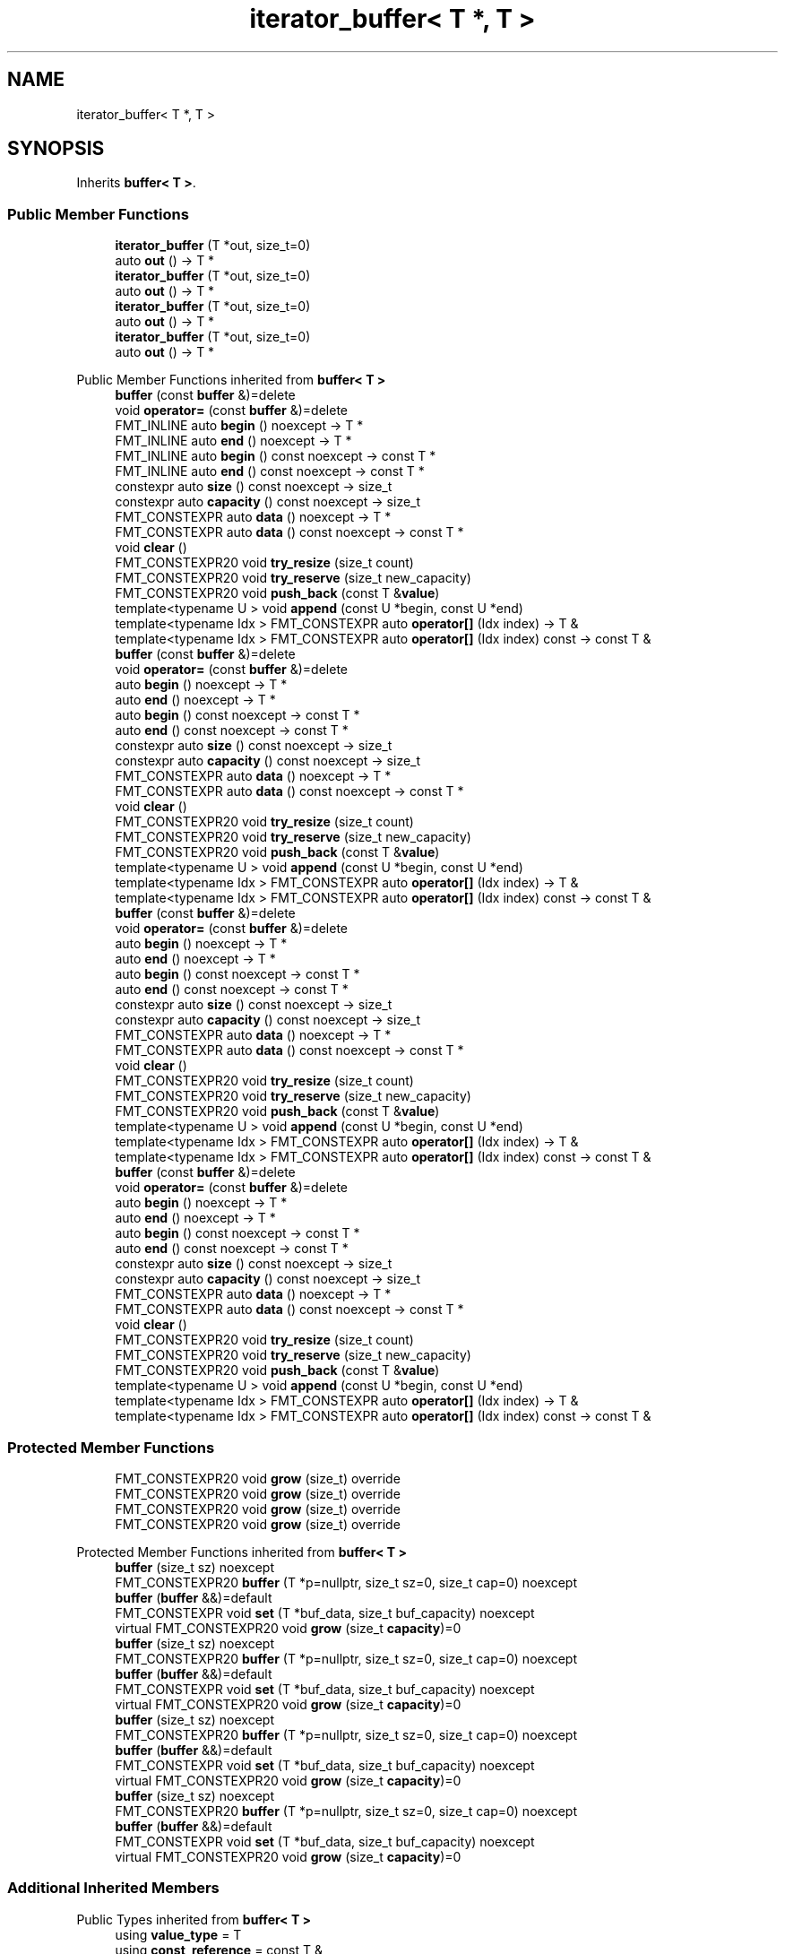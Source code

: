 .TH "iterator_buffer< T *, T >" 3 "Wed Feb 1 2023" "Version Version 0.0" "My Project" \" -*- nroff -*-
.ad l
.nh
.SH NAME
iterator_buffer< T *, T >
.SH SYNOPSIS
.br
.PP
.PP
Inherits \fBbuffer< T >\fP\&.
.SS "Public Member Functions"

.in +1c
.ti -1c
.RI "\fBiterator_buffer\fP (T *out, size_t=0)"
.br
.ti -1c
.RI "auto \fBout\fP () \-> T *"
.br
.ti -1c
.RI "\fBiterator_buffer\fP (T *out, size_t=0)"
.br
.ti -1c
.RI "auto \fBout\fP () \-> T *"
.br
.ti -1c
.RI "\fBiterator_buffer\fP (T *out, size_t=0)"
.br
.ti -1c
.RI "auto \fBout\fP () \-> T *"
.br
.ti -1c
.RI "\fBiterator_buffer\fP (T *out, size_t=0)"
.br
.ti -1c
.RI "auto \fBout\fP () \-> T *"
.br
.in -1c

Public Member Functions inherited from \fBbuffer< T >\fP
.in +1c
.ti -1c
.RI "\fBbuffer\fP (const \fBbuffer\fP &)=delete"
.br
.ti -1c
.RI "void \fBoperator=\fP (const \fBbuffer\fP &)=delete"
.br
.ti -1c
.RI "FMT_INLINE auto \fBbegin\fP () noexcept \-> T *"
.br
.ti -1c
.RI "FMT_INLINE auto \fBend\fP () noexcept \-> T *"
.br
.ti -1c
.RI "FMT_INLINE auto \fBbegin\fP () const noexcept \-> const T *"
.br
.ti -1c
.RI "FMT_INLINE auto \fBend\fP () const noexcept \-> const T *"
.br
.ti -1c
.RI "constexpr auto \fBsize\fP () const noexcept \-> size_t"
.br
.ti -1c
.RI "constexpr auto \fBcapacity\fP () const noexcept \-> size_t"
.br
.ti -1c
.RI "FMT_CONSTEXPR auto \fBdata\fP () noexcept \-> T *"
.br
.ti -1c
.RI "FMT_CONSTEXPR auto \fBdata\fP () const noexcept \-> const T *"
.br
.ti -1c
.RI "void \fBclear\fP ()"
.br
.ti -1c
.RI "FMT_CONSTEXPR20 void \fBtry_resize\fP (size_t count)"
.br
.ti -1c
.RI "FMT_CONSTEXPR20 void \fBtry_reserve\fP (size_t new_capacity)"
.br
.ti -1c
.RI "FMT_CONSTEXPR20 void \fBpush_back\fP (const T &\fBvalue\fP)"
.br
.ti -1c
.RI "template<typename U > void \fBappend\fP (const U *begin, const U *end)"
.br
.ti -1c
.RI "template<typename Idx > FMT_CONSTEXPR auto \fBoperator[]\fP (Idx index) \-> T &"
.br
.ti -1c
.RI "template<typename Idx > FMT_CONSTEXPR auto \fBoperator[]\fP (Idx index) const \-> const T &"
.br
.ti -1c
.RI "\fBbuffer\fP (const \fBbuffer\fP &)=delete"
.br
.ti -1c
.RI "void \fBoperator=\fP (const \fBbuffer\fP &)=delete"
.br
.ti -1c
.RI "auto \fBbegin\fP () noexcept \-> T *"
.br
.ti -1c
.RI "auto \fBend\fP () noexcept \-> T *"
.br
.ti -1c
.RI "auto \fBbegin\fP () const noexcept \-> const T *"
.br
.ti -1c
.RI "auto \fBend\fP () const noexcept \-> const T *"
.br
.ti -1c
.RI "constexpr auto \fBsize\fP () const noexcept \-> size_t"
.br
.ti -1c
.RI "constexpr auto \fBcapacity\fP () const noexcept \-> size_t"
.br
.ti -1c
.RI "FMT_CONSTEXPR auto \fBdata\fP () noexcept \-> T *"
.br
.ti -1c
.RI "FMT_CONSTEXPR auto \fBdata\fP () const noexcept \-> const T *"
.br
.ti -1c
.RI "void \fBclear\fP ()"
.br
.ti -1c
.RI "FMT_CONSTEXPR20 void \fBtry_resize\fP (size_t count)"
.br
.ti -1c
.RI "FMT_CONSTEXPR20 void \fBtry_reserve\fP (size_t new_capacity)"
.br
.ti -1c
.RI "FMT_CONSTEXPR20 void \fBpush_back\fP (const T &\fBvalue\fP)"
.br
.ti -1c
.RI "template<typename U > void \fBappend\fP (const U *begin, const U *end)"
.br
.ti -1c
.RI "template<typename Idx > FMT_CONSTEXPR auto \fBoperator[]\fP (Idx index) \-> T &"
.br
.ti -1c
.RI "template<typename Idx > FMT_CONSTEXPR auto \fBoperator[]\fP (Idx index) const \-> const T &"
.br
.ti -1c
.RI "\fBbuffer\fP (const \fBbuffer\fP &)=delete"
.br
.ti -1c
.RI "void \fBoperator=\fP (const \fBbuffer\fP &)=delete"
.br
.ti -1c
.RI "auto \fBbegin\fP () noexcept \-> T *"
.br
.ti -1c
.RI "auto \fBend\fP () noexcept \-> T *"
.br
.ti -1c
.RI "auto \fBbegin\fP () const noexcept \-> const T *"
.br
.ti -1c
.RI "auto \fBend\fP () const noexcept \-> const T *"
.br
.ti -1c
.RI "constexpr auto \fBsize\fP () const noexcept \-> size_t"
.br
.ti -1c
.RI "constexpr auto \fBcapacity\fP () const noexcept \-> size_t"
.br
.ti -1c
.RI "FMT_CONSTEXPR auto \fBdata\fP () noexcept \-> T *"
.br
.ti -1c
.RI "FMT_CONSTEXPR auto \fBdata\fP () const noexcept \-> const T *"
.br
.ti -1c
.RI "void \fBclear\fP ()"
.br
.ti -1c
.RI "FMT_CONSTEXPR20 void \fBtry_resize\fP (size_t count)"
.br
.ti -1c
.RI "FMT_CONSTEXPR20 void \fBtry_reserve\fP (size_t new_capacity)"
.br
.ti -1c
.RI "FMT_CONSTEXPR20 void \fBpush_back\fP (const T &\fBvalue\fP)"
.br
.ti -1c
.RI "template<typename U > void \fBappend\fP (const U *begin, const U *end)"
.br
.ti -1c
.RI "template<typename Idx > FMT_CONSTEXPR auto \fBoperator[]\fP (Idx index) \-> T &"
.br
.ti -1c
.RI "template<typename Idx > FMT_CONSTEXPR auto \fBoperator[]\fP (Idx index) const \-> const T &"
.br
.ti -1c
.RI "\fBbuffer\fP (const \fBbuffer\fP &)=delete"
.br
.ti -1c
.RI "void \fBoperator=\fP (const \fBbuffer\fP &)=delete"
.br
.ti -1c
.RI "auto \fBbegin\fP () noexcept \-> T *"
.br
.ti -1c
.RI "auto \fBend\fP () noexcept \-> T *"
.br
.ti -1c
.RI "auto \fBbegin\fP () const noexcept \-> const T *"
.br
.ti -1c
.RI "auto \fBend\fP () const noexcept \-> const T *"
.br
.ti -1c
.RI "constexpr auto \fBsize\fP () const noexcept \-> size_t"
.br
.ti -1c
.RI "constexpr auto \fBcapacity\fP () const noexcept \-> size_t"
.br
.ti -1c
.RI "FMT_CONSTEXPR auto \fBdata\fP () noexcept \-> T *"
.br
.ti -1c
.RI "FMT_CONSTEXPR auto \fBdata\fP () const noexcept \-> const T *"
.br
.ti -1c
.RI "void \fBclear\fP ()"
.br
.ti -1c
.RI "FMT_CONSTEXPR20 void \fBtry_resize\fP (size_t count)"
.br
.ti -1c
.RI "FMT_CONSTEXPR20 void \fBtry_reserve\fP (size_t new_capacity)"
.br
.ti -1c
.RI "FMT_CONSTEXPR20 void \fBpush_back\fP (const T &\fBvalue\fP)"
.br
.ti -1c
.RI "template<typename U > void \fBappend\fP (const U *begin, const U *end)"
.br
.ti -1c
.RI "template<typename Idx > FMT_CONSTEXPR auto \fBoperator[]\fP (Idx index) \-> T &"
.br
.ti -1c
.RI "template<typename Idx > FMT_CONSTEXPR auto \fBoperator[]\fP (Idx index) const \-> const T &"
.br
.in -1c
.SS "Protected Member Functions"

.in +1c
.ti -1c
.RI "FMT_CONSTEXPR20 void \fBgrow\fP (size_t) override"
.br
.ti -1c
.RI "FMT_CONSTEXPR20 void \fBgrow\fP (size_t) override"
.br
.ti -1c
.RI "FMT_CONSTEXPR20 void \fBgrow\fP (size_t) override"
.br
.ti -1c
.RI "FMT_CONSTEXPR20 void \fBgrow\fP (size_t) override"
.br
.in -1c

Protected Member Functions inherited from \fBbuffer< T >\fP
.in +1c
.ti -1c
.RI "\fBbuffer\fP (size_t sz) noexcept"
.br
.ti -1c
.RI "FMT_CONSTEXPR20 \fBbuffer\fP (T *p=nullptr, size_t sz=0, size_t cap=0) noexcept"
.br
.ti -1c
.RI "\fBbuffer\fP (\fBbuffer\fP &&)=default"
.br
.ti -1c
.RI "FMT_CONSTEXPR void \fBset\fP (T *buf_data, size_t buf_capacity) noexcept"
.br
.ti -1c
.RI "virtual FMT_CONSTEXPR20 void \fBgrow\fP (size_t \fBcapacity\fP)=0"
.br
.ti -1c
.RI "\fBbuffer\fP (size_t sz) noexcept"
.br
.ti -1c
.RI "FMT_CONSTEXPR20 \fBbuffer\fP (T *p=nullptr, size_t sz=0, size_t cap=0) noexcept"
.br
.ti -1c
.RI "\fBbuffer\fP (\fBbuffer\fP &&)=default"
.br
.ti -1c
.RI "FMT_CONSTEXPR void \fBset\fP (T *buf_data, size_t buf_capacity) noexcept"
.br
.ti -1c
.RI "virtual FMT_CONSTEXPR20 void \fBgrow\fP (size_t \fBcapacity\fP)=0"
.br
.ti -1c
.RI "\fBbuffer\fP (size_t sz) noexcept"
.br
.ti -1c
.RI "FMT_CONSTEXPR20 \fBbuffer\fP (T *p=nullptr, size_t sz=0, size_t cap=0) noexcept"
.br
.ti -1c
.RI "\fBbuffer\fP (\fBbuffer\fP &&)=default"
.br
.ti -1c
.RI "FMT_CONSTEXPR void \fBset\fP (T *buf_data, size_t buf_capacity) noexcept"
.br
.ti -1c
.RI "virtual FMT_CONSTEXPR20 void \fBgrow\fP (size_t \fBcapacity\fP)=0"
.br
.ti -1c
.RI "\fBbuffer\fP (size_t sz) noexcept"
.br
.ti -1c
.RI "FMT_CONSTEXPR20 \fBbuffer\fP (T *p=nullptr, size_t sz=0, size_t cap=0) noexcept"
.br
.ti -1c
.RI "\fBbuffer\fP (\fBbuffer\fP &&)=default"
.br
.ti -1c
.RI "FMT_CONSTEXPR void \fBset\fP (T *buf_data, size_t buf_capacity) noexcept"
.br
.ti -1c
.RI "virtual FMT_CONSTEXPR20 void \fBgrow\fP (size_t \fBcapacity\fP)=0"
.br
.in -1c
.SS "Additional Inherited Members"


Public Types inherited from \fBbuffer< T >\fP
.in +1c
.ti -1c
.RI "using \fBvalue_type\fP = T"
.br
.ti -1c
.RI "using \fBconst_reference\fP = const T &"
.br
.ti -1c
.RI "using \fBvalue_type\fP = T"
.br
.ti -1c
.RI "using \fBconst_reference\fP = const T &"
.br
.ti -1c
.RI "using \fBvalue_type\fP = T"
.br
.ti -1c
.RI "using \fBconst_reference\fP = const T &"
.br
.ti -1c
.RI "using \fBvalue_type\fP = T"
.br
.ti -1c
.RI "using \fBconst_reference\fP = const T &"
.br
.in -1c
.SH "Member Function Documentation"
.PP 
.SS "template<typename T > FMT_CONSTEXPR20 void \fBiterator_buffer\fP< T *, T >::grow (size_t capacity)\fC [inline]\fP, \fC [override]\fP, \fC [protected]\fP, \fC [virtual]\fP"
Increases the buffer capacity to hold at least \fIcapacity\fP elements\&. 
.PP
Implements \fBbuffer< T >\fP\&.
.SS "template<typename T > FMT_CONSTEXPR20 void \fBiterator_buffer\fP< T *, T >::grow (size_t capacity)\fC [inline]\fP, \fC [override]\fP, \fC [protected]\fP, \fC [virtual]\fP"
Increases the buffer capacity to hold at least \fIcapacity\fP elements\&. 
.PP
Implements \fBbuffer< T >\fP\&.
.SS "template<typename T > FMT_CONSTEXPR20 void \fBiterator_buffer\fP< T *, T >::grow (size_t capacity)\fC [inline]\fP, \fC [override]\fP, \fC [protected]\fP, \fC [virtual]\fP"
Increases the buffer capacity to hold at least \fIcapacity\fP elements\&. 
.PP
Implements \fBbuffer< T >\fP\&.
.SS "template<typename T > FMT_CONSTEXPR20 void \fBiterator_buffer\fP< T *, T >::grow (size_t capacity)\fC [inline]\fP, \fC [override]\fP, \fC [protected]\fP, \fC [virtual]\fP"
Increases the buffer capacity to hold at least \fIcapacity\fP elements\&. 
.PP
Implements \fBbuffer< T >\fP\&.

.SH "Author"
.PP 
Generated automatically by Doxygen for My Project from the source code\&.
